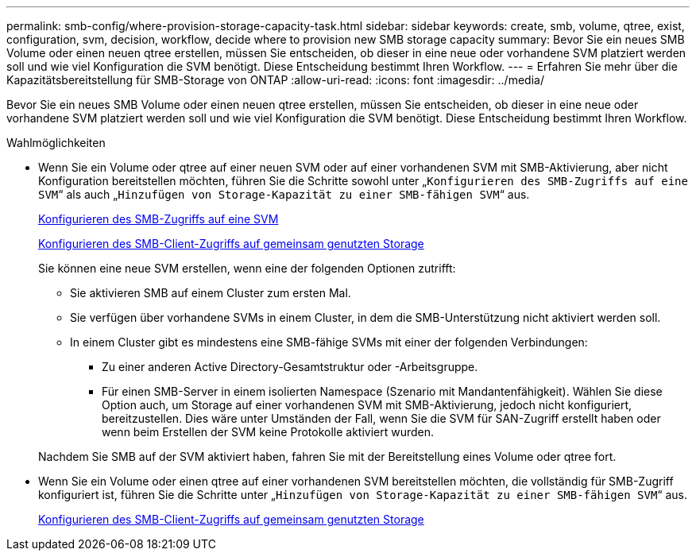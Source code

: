 ---
permalink: smb-config/where-provision-storage-capacity-task.html 
sidebar: sidebar 
keywords: create, smb, volume, qtree, exist, configuration, svm, decision, workflow, decide where to provision new SMB storage capacity 
summary: Bevor Sie ein neues SMB Volume oder einen neuen qtree erstellen, müssen Sie entscheiden, ob dieser in eine neue oder vorhandene SVM platziert werden soll und wie viel Konfiguration die SVM benötigt. Diese Entscheidung bestimmt Ihren Workflow. 
---
= Erfahren Sie mehr über die Kapazitätsbereitstellung für SMB-Storage von ONTAP
:allow-uri-read: 
:icons: font
:imagesdir: ../media/


[role="lead"]
Bevor Sie ein neues SMB Volume oder einen neuen qtree erstellen, müssen Sie entscheiden, ob dieser in eine neue oder vorhandene SVM platziert werden soll und wie viel Konfiguration die SVM benötigt. Diese Entscheidung bestimmt Ihren Workflow.

.Wahlmöglichkeiten
* Wenn Sie ein Volume oder qtree auf einer neuen SVM oder auf einer vorhandenen SVM mit SMB-Aktivierung, aber nicht Konfiguration bereitstellen möchten, führen Sie die Schritte sowohl unter „`Konfigurieren des SMB-Zugriffs auf eine SVM`“ als auch „`Hinzufügen von Storage-Kapazität zu einer SMB-fähigen SVM`“ aus.
+
xref:configure-access-svm-task.adoc[Konfigurieren des SMB-Zugriffs auf eine SVM]

+
xref:configure-client-access-shared-storage-concept.adoc[Konfigurieren des SMB-Client-Zugriffs auf gemeinsam genutzten Storage]

+
Sie können eine neue SVM erstellen, wenn eine der folgenden Optionen zutrifft:

+
** Sie aktivieren SMB auf einem Cluster zum ersten Mal.
** Sie verfügen über vorhandene SVMs in einem Cluster, in dem die SMB-Unterstützung nicht aktiviert werden soll.
** In einem Cluster gibt es mindestens eine SMB-fähige SVMs mit einer der folgenden Verbindungen:
+
*** Zu einer anderen Active Directory-Gesamtstruktur oder -Arbeitsgruppe.
*** Für einen SMB-Server in einem isolierten Namespace (Szenario mit Mandantenfähigkeit). Wählen Sie diese Option auch, um Storage auf einer vorhandenen SVM mit SMB-Aktivierung, jedoch nicht konfiguriert, bereitzustellen. Dies wäre unter Umständen der Fall, wenn Sie die SVM für SAN-Zugriff erstellt haben oder wenn beim Erstellen der SVM keine Protokolle aktiviert wurden.




+
Nachdem Sie SMB auf der SVM aktiviert haben, fahren Sie mit der Bereitstellung eines Volume oder qtree fort.

* Wenn Sie ein Volume oder einen qtree auf einer vorhandenen SVM bereitstellen möchten, die vollständig für SMB-Zugriff konfiguriert ist, führen Sie die Schritte unter „`Hinzufügen von Storage-Kapazität zu einer SMB-fähigen SVM`“ aus.
+
xref:configure-client-access-shared-storage-concept.adoc[Konfigurieren des SMB-Client-Zugriffs auf gemeinsam genutzten Storage]


